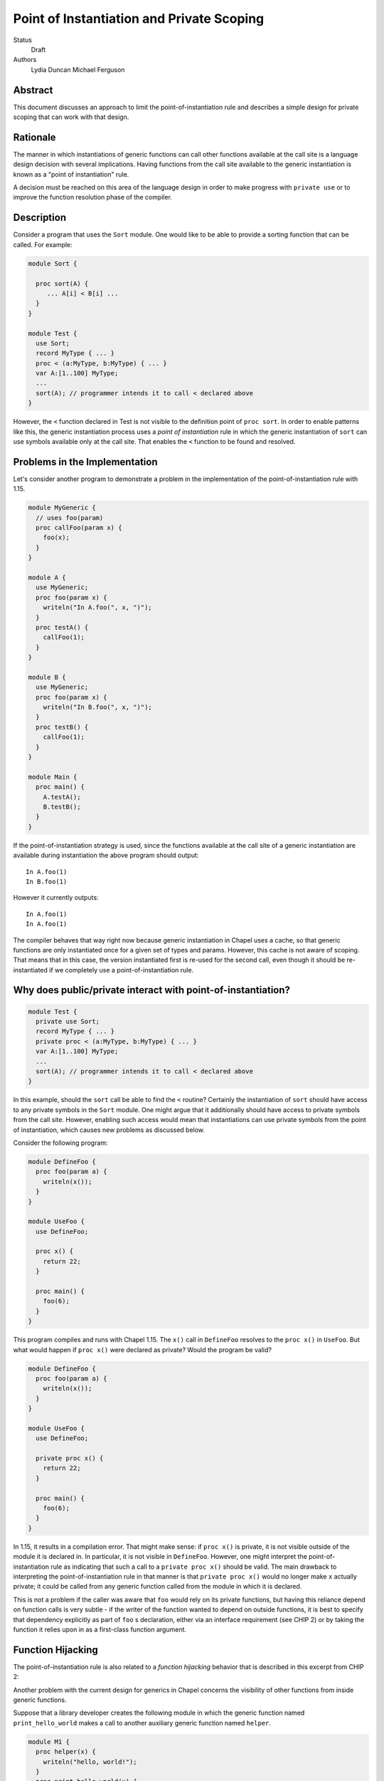 Point of Instantiation and Private Scoping
==========================================

Status
  Draft

Authors
  Lydia Duncan
  Michael Ferguson


Abstract
--------

This document discusses an approach to limit the point-of-instantiation
rule and describes a simple design for private scoping that can work
with that design.

Rationale
---------

The manner in which instantiations of generic functions can call other
functions available at the call site is a language design decision with
several implications. Having functions from the call site available to
the generic instantiation is known as a "point of instantiation" rule.

A decision must be reached on this area of the language design in order
to make progress with ``private use`` or to improve the function resolution
phase of the compiler.

Description
-----------

Consider a program that uses the ``Sort`` module. One would like to be able
to provide a sorting function that can be called. For example:

.. code-block:: chapel

  module Sort {

    proc sort(A) {
       ... A[i] < B[i] ...
    }
  }

  module Test {
    use Sort;
    record MyType { ... }
    proc < (a:MyType, b:MyType) { ... }
    var A:[1..100] MyType;
    ...
    sort(A); // programmer intends it to call < declared above
  }
 
However, the ``<`` function declared in Test is not visible to the definition
point of ``proc sort``. In order to enable patterns like this, the generic
instantiation process uses a *point of instantiation* rule in which the generic
instantiation of ``sort`` can use symbols available only at the call site. That
enables the ``<`` function to be found and resolved.

Problems in the Implementation
------------------------------

Let's consider another program to demonstrate a problem in the implementation
of the point-of-instantiation rule with 1.15.

.. code-block:: chapel

  module MyGeneric {
    // uses foo(param)
    proc callFoo(param x) {
      foo(x);
    }
  }

  module A {
    use MyGeneric;
    proc foo(param x) {
      writeln("In A.foo(", x, ")");
    }
    proc testA() {
      callFoo(1);
    }
  }

  module B {
    use MyGeneric;
    proc foo(param x) {
      writeln("In B.foo(", x, ")");
    }
    proc testB() {
      callFoo(1);
    }
  }

  module Main {
    proc main() {
      A.testA();
      B.testB();
    }
  }

If the point-of-instantiation strategy is used, since the functions available
at the call site of a generic instantiation are available during instantiation
the above program should output:

::

  In A.foo(1)
  In B.foo(1)

However it currently outputs:

::

  In A.foo(1)
  In A.foo(1)

The compiler behaves that way right now because generic instantiation in Chapel
uses a cache, so that generic functions are only instantiated once for a given
set of types and params. However, this cache is not aware of scoping. That
means that in this case, the version instantiated first is re-used for the
second call, even though it should be re-instantiated if we completely use a
point-of-instantiation rule.

Why does public/private interact with point-of-instantiation?
-------------------------------------------------------------

.. code-block:: chapel

  module Test {
    private use Sort;
    record MyType { ... }
    private proc < (a:MyType, b:MyType) { ... }
    var A:[1..100] MyType;
    ...
    sort(A); // programmer intends it to call < declared above
  }

In this example, should the ``sort`` call be able to find the ``<`` routine?
Certainly the instantiation of ``sort`` should have access to any private symbols
in the ``Sort`` module. One might argue that it additionally should have access to
private symbols from the call site. However, enabling such access would mean
that instantiations can use private symbols from the point of instantiation,
which causes new problems as discussed below.

Consider the following program:

.. code-block:: chapel

  module DefineFoo {
    proc foo(param a) {
      writeln(x());
    }
  }

  module UseFoo {
    use DefineFoo;

    proc x() {
      return 22;
    }

    proc main() {
      foo(6);
    }
  }

This program compiles and runs with Chapel 1.15. The ``x()`` call in ``DefineFoo``
resolves to the ``proc x()`` in ``UseFoo``. But what would happen if ``proc x()``
were declared as private? Would the program be valid?

.. code-block:: chapel

  module DefineFoo {
    proc foo(param a) {
      writeln(x());
    }
  }

  module UseFoo {
    use DefineFoo;

    private proc x() {
      return 22;
    }

    proc main() {
      foo(6);
    }
  }


In 1.15, it results in a compilation error. That might make sense: if ``proc
x()`` is private, it is not visible outside of the module it is declared in. In
particular, it is not visible in ``DefineFoo``. However, one might interpret the
point-of-instantiation rule as indicating that such a call to a ``private proc
x()`` should be valid.  The main drawback to interpreting the
point-of-instantiation rule in that manner is that ``private proc x()`` would no
longer make ``x`` actually private; it could be called from any generic function
called from the module in which it is declared.

This is not a problem if the caller was aware that ``foo`` would rely on its
private functions, but having this reliance depend on function calls is very
subtle - if the writer of the function wanted to depend on outside functions, it
is best to specify that dependency explicitly as part of ``foo`` s declaration,
either via an interface requirement (see CHIP 2) or by taking the function it
relies upon in as a first-class function argument.

Function Hijacking
------------------

The point-of-instantiation rule is also related to a *function hijacking*
behavior that is described in this excerpt from CHIP 2:

Another problem with the current design for generics in Chapel concerns the
visibility of other functions from inside generic functions.

Suppose that a library developer creates the following module in which the
generic function named ``print_hello_world`` makes a call to another auxiliary
generic function named ``helper``.

.. code-block:: chapel

  module M1 {
    proc helper(x) {
      writeln("hello, world!");
    }
    proc print_hello_world(x) {
      helper(x);
    }
  }

Then suppose that an application programmer decides to use ``M1`` and writes
the following code. It just so happens that somewhere in the application, there
is another function named ``helper``.


.. code-block:: chapel

  module Test {
    use M1;
    proc helper(x : int) {
      writeln("you've been hijacked!");
    }
    proc main() {
      M1.print_hello_world(1);
    }
  }

With the current Chapel function visibility rules, the result of this program
is:

::

  you've been hijacked!


The above is a toy example, but this problem has come up in large C++
applications that use the Boost template libraries.  The most troubling aspect
of this problem is that there may be no immediate indication that something has
gone wrong, and the programmer may only find out much later and after lots of
debugging, that things are not as they seem.

These problems are the same as problems encountered by the C++ community when
working with templates. The strategy proposed for C++ with *concepts* can be
applied to Chapel.

Specific Proposal
-----------------

As we have seen above, point-of-instantiation is problematic because:
 * it can result in surprising behavior
 * it interferes with improvements to ``private``
 * the implementation is challenging to build

Here, we propose that the point-of-instantiation rule be limited to a
last-resort function resolution and that it only apply when:

  1. There is no type-compatible function available at the point of
     definition
  2. There is one or more type-compatible function available at the point
     of instantiation
  3. The best match from the point of instantiation is not marked
     private.

Changing the generic instantiations to prefer the point-of-definition
in this way removes the function hijacking problem.

Then, the expectation would be that functions that need the calling
context to provide functions for use during generic instantiation would
either:

 1. Meet the strict requirements above (e.g. public, none defined at
    point of definition)
 2. Use ``implements`` clauses to explicitly provide the functions
    to the generic function - see CHIP 2.
 3. Require these dependencies as first-class function arguments.

Implications
++++++++++++

The ``<`` function is still passable to the ``Sort`` module, including when
multiple ``<`` functions are declared at different scopes at the point of
instantiation.

The caching strategy for generic instantiations would need to be improved
to take into account scoping in any case where the generic function
relied on the point-of-instantiation rule.

Under this proposal, the existing caching strategy for generic
instantiations is sufficient, because it's not possible to have more than
one function.

Potential Alternatives
++++++++++++++++++++++

Once CHIP 2 is implemented, we could move to always using
point-of-definition and using ``implements`` to pass around function
requirements.

If first-class functions support gets re-implemented, generic functions
which today rely on point-of-instantiation would be able to explicitly
take in the functions they rely on that aren't necessarily visible at their
definition point.  In that situation, we could also move to always using
point-of-definition.
